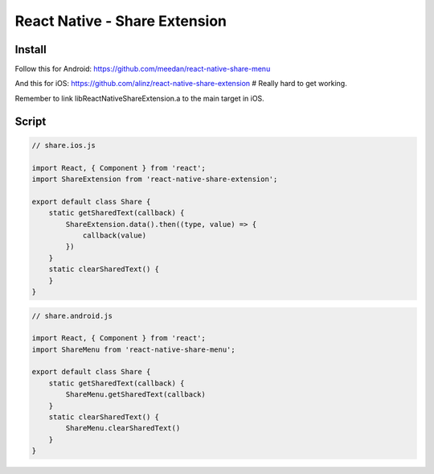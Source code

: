 React Native - Share Extension
================================

Install
---------------

Follow this for Android: https://github.com/meedan/react-native-share-menu

And this for iOS: https://github.com/alinz/react-native-share-extension # Really hard to get working.

Remember to link libReactNativeShareExtension.a to the main target in iOS.

Script
---------------

.. code-block:: javascript

    // share.ios.js

    import React, { Component } from 'react';
    import ShareExtension from 'react-native-share-extension';

    export default class Share {
        static getSharedText(callback) {
            ShareExtension.data().then((type, value) => {
                callback(value)
            })
        }
        static clearSharedText() {
        }
    }

.. code-block:: javascript

    // share.android.js

    import React, { Component } from 'react';
    import ShareMenu from 'react-native-share-menu';

    export default class Share {
        static getSharedText(callback) {
            ShareMenu.getSharedText(callback)
        }
        static clearSharedText() {
            ShareMenu.clearSharedText()
        }
    }